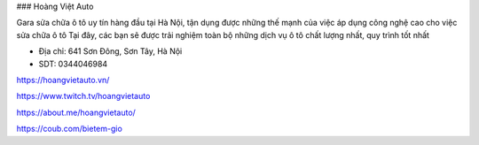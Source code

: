 ### Hoàng Việt Auto

Gara sửa chữa ô tô uy tín hàng đầu tại Hà Nội, tận dụng được những thế mạnh của việc áp dụng công nghệ cao cho việc sửa chữa ô tô Tại đây, các bạn sẽ được trải nghiệm toàn bộ những dịch vụ ô tô chất lượng nhất, quy trình tốt nhất

- Địa chỉ: 641 Sơn Đông, Sơn Tây, Hà Nội

- SDT: 0344046984

https://hoangvietauto.vn/

https://www.twitch.tv/hoangvietauto

https://about.me/hoangvietauto/

https://coub.com/bietem-gio
